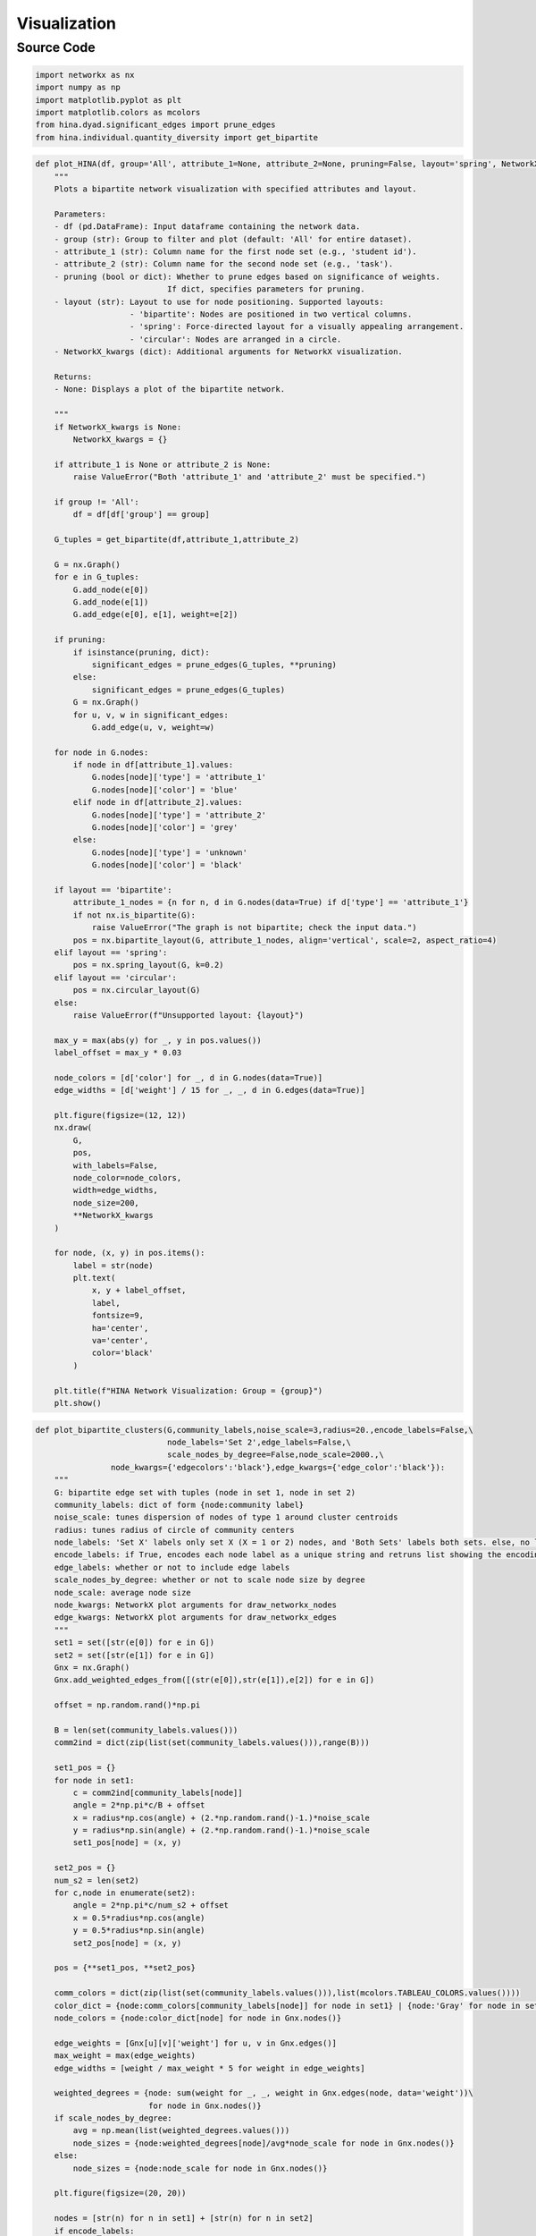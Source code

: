 Visualization
+++++++++

Source Code
------------

.. code-block:: python

  import networkx as nx
  import numpy as np
  import matplotlib.pyplot as plt
  import matplotlib.colors as mcolors
  from hina.dyad.significant_edges import prune_edges
  from hina.individual.quantity_diversity import get_bipartite

.. _plot-hina:

.. code-block:: python

    def plot_HINA(df, group='All', attribute_1=None, attribute_2=None, pruning=False, layout='spring', NetworkX_kwargs=None):
        """
        Plots a bipartite network visualization with specified attributes and layout.

        Parameters:
        - df (pd.DataFrame): Input dataframe containing the network data.
        - group (str): Group to filter and plot (default: 'All' for entire dataset).
        - attribute_1 (str): Column name for the first node set (e.g., 'student id').
        - attribute_2 (str): Column name for the second node set (e.g., 'task').
        - pruning (bool or dict): Whether to prune edges based on significance of weights. 
                                If dict, specifies parameters for pruning.
        - layout (str): Layout to use for node positioning. Supported layouts:
                        - 'bipartite': Nodes are positioned in two vertical columns.
                        - 'spring': Force-directed layout for a visually appealing arrangement.
                        - 'circular': Nodes are arranged in a circle.
        - NetworkX_kwargs (dict): Additional arguments for NetworkX visualization.

        Returns:
        - None: Displays a plot of the bipartite network.

        """
        if NetworkX_kwargs is None:
            NetworkX_kwargs = {}

        if attribute_1 is None or attribute_2 is None:
            raise ValueError("Both 'attribute_1' and 'attribute_2' must be specified.")

        if group != 'All':
            df = df[df['group'] == group]

        G_tuples = get_bipartite(df,attribute_1,attribute_2)

        G = nx.Graph()
        for e in G_tuples:
            G.add_node(e[0])
            G.add_node(e[1])
            G.add_edge(e[0], e[1], weight=e[2])

        if pruning:
            if isinstance(pruning, dict):
                significant_edges = prune_edges(G_tuples, **pruning)
            else:
                significant_edges = prune_edges(G_tuples)
            G = nx.Graph()
            for u, v, w in significant_edges:
                G.add_edge(u, v, weight=w)

        for node in G.nodes:
            if node in df[attribute_1].values:
                G.nodes[node]['type'] = 'attribute_1'
                G.nodes[node]['color'] = 'blue'
            elif node in df[attribute_2].values:
                G.nodes[node]['type'] = 'attribute_2'
                G.nodes[node]['color'] = 'grey'
            else:
                G.nodes[node]['type'] = 'unknown'
                G.nodes[node]['color'] = 'black'

        if layout == 'bipartite':
            attribute_1_nodes = {n for n, d in G.nodes(data=True) if d['type'] == 'attribute_1'}
            if not nx.is_bipartite(G):
                raise ValueError("The graph is not bipartite; check the input data.")
            pos = nx.bipartite_layout(G, attribute_1_nodes, align='vertical', scale=2, aspect_ratio=4)
        elif layout == 'spring':
            pos = nx.spring_layout(G, k=0.2)  
        elif layout == 'circular':
            pos = nx.circular_layout(G)
        else:
            raise ValueError(f"Unsupported layout: {layout}")

        max_y = max(abs(y) for _, y in pos.values())  
        label_offset = max_y * 0.03  

        node_colors = [d['color'] for _, d in G.nodes(data=True)]
        edge_widths = [d['weight'] / 15 for _, _, d in G.edges(data=True)]

        plt.figure(figsize=(12, 12))
        nx.draw(
            G,
            pos,
            with_labels=False,
            node_color=node_colors,
            width=edge_widths,
            node_size=200,
            **NetworkX_kwargs
        )

        for node, (x, y) in pos.items():
            label = str(node)
            plt.text(
                x, y + label_offset,  
                label,
                fontsize=9,
                ha='center',
                va='center',
                color='black'
            )

        plt.title(f"HINA Network Visualization: Group = {group}")
        plt.show()

.. _plot-bipartite-clusters:

.. code-block:: python
    
    def plot_bipartite_clusters(G,community_labels,noise_scale=3,radius=20.,encode_labels=False,\
                                node_labels='Set 2',edge_labels=False,\
                                scale_nodes_by_degree=False,node_scale=2000.,\
                    node_kwargs={'edgecolors':'black'},edge_kwargs={'edge_color':'black'}):
        """
        G: bipartite edge set with tuples (node in set 1, node in set 2)
        community_labels: dict of form {node:community label}
        noise_scale: tunes dispersion of nodes of type 1 around cluster centroids
        radius: tunes radius of circle of community centers
        node_labels: 'Set X' labels only set X (X = 1 or 2) nodes, and 'Both Sets' labels both sets. else, no labels 
        encode_labels: if True, encodes each node label as a unique string and retruns list showing the encoding map
        edge_labels: whether or not to include edge labels
        scale_nodes_by_degree: whether or not to scale node size by degree
        node_scale: average node size
        node_kwargs: NetworkX plot arguments for draw_networkx_nodes
        edge_kwargs: NetworkX plot arguments for draw_networkx_edges
        """
        set1 = set([str(e[0]) for e in G]) 
        set2 = set([str(e[1]) for e in G]) 
        Gnx = nx.Graph()
        Gnx.add_weighted_edges_from([(str(e[0]),str(e[1]),e[2]) for e in G])

        offset = np.random.rand()*np.pi

        B = len(set(community_labels.values())) 
        comm2ind = dict(zip(list(set(community_labels.values())),range(B)))
        
        set1_pos = {}
        for node in set1:
            c = comm2ind[community_labels[node]]
            angle = 2*np.pi*c/B + offset
            x = radius*np.cos(angle) + (2.*np.random.rand()-1.)*noise_scale
            y = radius*np.sin(angle) + (2.*np.random.rand()-1.)*noise_scale
            set1_pos[node] = (x, y)

        set2_pos = {}
        num_s2 = len(set2)
        for c,node in enumerate(set2):
            angle = 2*np.pi*c/num_s2 + offset
            x = 0.5*radius*np.cos(angle)
            y = 0.5*radius*np.sin(angle)
            set2_pos[node] = (x, y)

        pos = {**set1_pos, **set2_pos}

        comm_colors = dict(zip(list(set(community_labels.values())),list(mcolors.TABLEAU_COLORS.values())))
        color_dict = {node:comm_colors[community_labels[node]] for node in set1} | {node:'Gray' for node in set2}
        node_colors = {node:color_dict[node] for node in Gnx.nodes()}

        edge_weights = [Gnx[u][v]['weight'] for u, v in Gnx.edges()]
        max_weight = max(edge_weights)
        edge_widths = [weight / max_weight * 5 for weight in edge_weights]

        weighted_degrees = {node: sum(weight for _, _, weight in Gnx.edges(node, data='weight'))\
                            for node in Gnx.nodes()}
        if scale_nodes_by_degree:
            avg = np.mean(list(weighted_degrees.values()))
            node_sizes = {node:weighted_degrees[node]/avg*node_scale for node in Gnx.nodes()}
        else:
            node_sizes = {node:node_scale for node in Gnx.nodes()}

        plt.figure(figsize=(20, 20))

        nodes = [str(n) for n in set1] + [str(n) for n in set2]
        if encode_labels:
            codes = [i for i in range(len(nodes))]
            labelmap = dict(zip(nodes,codes))
            for node in set1:
                print('Original Label (Set 1):',node,'| Encoded Label:',labelmap[node])
            for node in set2:
                print('Original Label (Set 2):',node,'| Encoded Label:',labelmap[node])

        else:
            labelmap = dict(zip(nodes,nodes))

        shapes = {node:'o' for node in set1} | {node:'^' for node in set2}
        for node, shape in shapes.items():
            nx.draw_networkx_nodes(Gnx, pos, nodelist=[node], node_shape=shape, \
                                node_color=node_colors[node],node_size=node_sizes[node],**node_kwargs)

        nx.draw_networkx_edges(Gnx,pos,width=edge_widths,**edge_kwargs)

        label_options = {'bbox': {'facecolor': 'white', 'alpha': 1, 'edgecolor': 'black'}}
        if node_labels == 'Set 1': 
            for node in set2: labelmap[node] = ''
            nx.draw_networkx_labels(Gnx, pos, labels=labelmap, **label_options)
        elif node_labels == 'Set 2': 
            for node in set1: labelmap[node] = ''
            nx.draw_networkx_labels(Gnx, pos, labels=labelmap, **label_options)
        elif node_labels == 'Both Sets':
            nx.draw_networkx_labels(Gnx, pos, labels=labelmap, **label_options)
        
        if edge_labels:
            edge_labels = nx.get_edge_attributes(Gnx, 'weight')
            nx.draw_networkx_edge_labels(Gnx, pos, edge_labels=edge_labels)

        plt.show()
